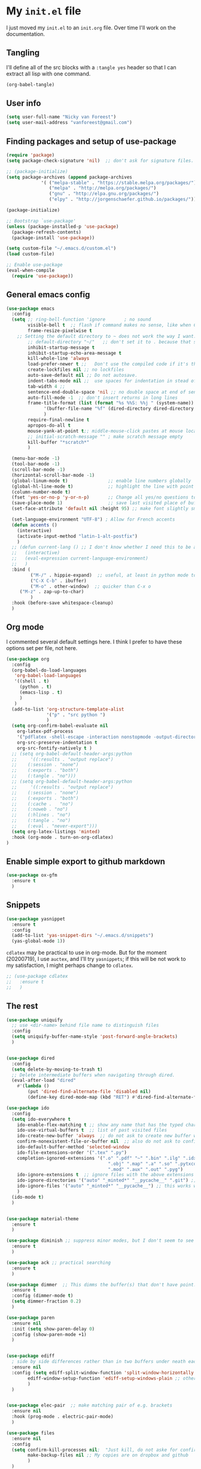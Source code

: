* My =init.el= file

I just moved my =init.el= to an =init.org= file. Over time I'll work on the documentation. 

** Tangling

I'll  define all of the src blocks with  a =:tangle yes= header so that I can extract all lisp with one command.

#+BEGIN_SRC emacs-lisp
(org-babel-tangle)
#+END_SRC

#+RESULTS:
| init.el |

** User info

#+BEGIN_SRC emacs-lisp :tangle yes
(setq user-full-name "Nicky van Foreest")
(setq user-mail-address "vanforeest@gmail.com")
#+END_SRC

** Finding packages and setup of use-package

#+BEGIN_SRC emacs-lisp :tangle yes
(require 'package)
(setq package-check-signature 'nil)  ;; don't ask for signature files. I also don't know how to do this btw.

;; (package-initialize)
(setq package-archives (append package-archives
			 '( ("melpa-stable" . "https://stable.melpa.org/packages/")
			    ("melpa" . "http://melpa.org/packages/")
			    ("gnu" . "http://elpa.gnu.org/packages/")
			    ("elpy" . "http://jorgenschaefer.github.io/packages/"))) )

(package-initialize)

;; Bootstrap `use-package'
(unless (package-installed-p 'use-package)
  (package-refresh-contents)
  (package-install 'use-package))

(setq custom-file "~/.emacs.d/custom.el")
(load custom-file)

;; Enable use-package
(eval-when-compile
  (require 'use-package))
#+end_src

** General emacs config

#+begin_src emacs-lisp :tangle yes
(use-package emacs
  :config
  (setq ;; ring-bell-function 'ignore       ; no sound
        visible-bell t  ;; flash if command makes no sense, like when C-g has nothing to do
        frame-resize-pixelwise t
	;; Setting the default directory to ~ does not work the way I want. 
        ;; default-directory "~/"   ;; don't set it to . because that seems to lead to a cycle
        inhibit-startup-message t
        inhibit-startup-echo-area-message t
        kill-whole-line 'always  
        load-prefer-newer t ;;   Don't use the compiled code if it's the older package.
        create-lockfiles nil ;; no lockfiles
        auto-save-default nil ;; Do not autosave.
        indent-tabs-mode nil ;;  use spaces for indentation in stead of hard tabs
        tab-width 4 ;; 
        sentence-end-double-space 'nil ;; no double space at end of sentence
        auto-fill-mode -1  ;; don't insert returns in long lines
        frame-title-format (list (format "%s %%S: %%j " (system-name))
              '(buffer-file-name "%f" (dired-directory dired-directory "%b"))
              )
        require-final-newline t
        apropos-do-all t
        mouse-yank-at-point t;; middle-mouse-click pastes at mouse location
        ;; initial-scratch-message "" ; make scratch message empty
        kill-buffer "*scratch*"
        )

  (menu-bar-mode -1)
  (tool-bar-mode -1)
  (scroll-bar-mode -1)
  (horizontal-scroll-bar-mode -1)
  (global-linum-mode t)               ;; enable line numbers globally
  (global-hl-line-mode t)             ;; highlight the line with point
  (column-number-mode t)
  (fset 'yes-or-no-p 'y-or-n-p)       ;; Change all yes/no questions to y/n type
  (save-place-mode 1)                 ;; save last visited place of buffer
  (set-face-attribute 'default nil :height 95) ;; make font slightly smaller

  (set-language-environment "UTF-8") ; Allow for French accents
  (defun accents ()
    (interactive)
    (activate-input-method "latin-1-alt-postfix")
    )
  ;; (defun current-lang () ;; I don't know whether I need this to be able to type French characters. 
  ;;   (interactive)
  ;;   (eval-expression current-language-environment)
  ;;   )
  :bind (
         ("M-/" . hippie-expand)  ;; useful, at least in python mode to autocomplete filenames in open("..")
         ("C-X C-b" . ibuffer) 
         ("M-o" . other-window)  ;; quicker than C-x o
	 ("M-z" . zap-up-to-char)
         )
  :hook (before-save whitespace-cleanup)
  )
#+end_src



** Org mode 

I commented several default settings here. I think I prefer to have these options set per file, not here. 

#+begin_src emacs-lisp :tangle yes
(use-package org
  :config
  (org-babel-do-load-languages
   'org-babel-load-languages
   '((shell . t)
     (python . t)
     (emacs-lisp . t)
     )
   )
  (add-to-list 'org-structure-template-alist
               '("p" . "src python ")
               )
  (setq org-confirm-babel-evaluate nil
	org-latex-pdf-process
	'("pdflatex -shell-escape -interaction nonstopmode -output-directory %o %f")
	org-src-preserve-indentation t
	org-src-fontify-natively t )
  ;; (setq org-babel-default-header-args:python
  ;;     '((:results . "output replace")
  ;; 	(:session . "none")
  ;; 	(:exports . "both")
  ;; 	(:tangle . "no")))
  ;; (setq org-babel-default-header-args:python
  ;;     '((:results . "output replace")
  ;; 	(:session . "none")
  ;; 	(:exports . "both")
  ;; 	(:cache .   "no")
  ;; 	(:noweb . "no")
  ;; 	(:hlines . "no")
  ;; 	(:tangle . "no")
  ;; 	(:eval . "never-export")))
  (setq org-latex-listings 'minted)
  :hook (org-mode . turn-on-org-cdlatex)
)
#+end_src


** Enable simple export to github markdown
#+begin_src emacs-lisp :tangle yes
(use-package ox-gfm
  :ensure t
  )
#+end_src

** Snippets

#+begin_src emacs-lisp :tangle yes
(use-package yasnippet
  :ensure t
  :config
  (add-to-list 'yas-snippet-dirs "~/.emacs.d/snippets")
  (yas-global-mode 1))
#+end_src

=cdlatex= may be practical to use in org-mode.
But for the moment (20200719), I use =auctex=, and I'll try =yasnippets=; if this will be not work to my satisfaction, I might perhaps change to =cdlatex=.

#+begin_src emacs-lisp :tangle yes
;; (use-package cdlatex
;;   :ensure t
;;   )
#+end_src

** The rest

#+begin_src emacs-lisp :tangle yes
(use-package uniquify
  ;; use <dir-name> behind file name to distinguish files
  :config
  (setq uniquify-buffer-name-style 'post-forward-angle-brackets)
  )


(use-package dired
  :config
  (setq delete-by-moving-to-trash t)
  ;; Delete intermediate buffers when navigating through dired.
  (eval-after-load "dired"
    #'(lambda ()
        (put 'dired-find-alternate-file 'disabled nil)
        (define-key dired-mode-map (kbd "RET") #'dired-find-alternate-file))))

(use-package ido
  :config
  (setq ido-everywhere t
	ido-enable-flex-matching t ;; show any name that has the typed characters
	ido-use-virtual-buffers t  ;; list of past visited files
	ido-create-new-buffer 'always  ;; do not ask to create new buffer when C-x b
	confirm-nonexistent-file-or-buffer nil  ;; also do not ask to confirm in case of C-x b
	ido-default-buffer-method 'selected-window
	ido-file-extensions-order '(".tex" ".py")
	completion-ignored-extensions '(".o" ".pdf" "~" ".bin" ".ilg" ".idx" ".ind" ".log"
                                      ".obj" ".map" ".a" ".so" ".pytxcode" ".toc" ".rel" ".out" 
                                      ".mod" ".aux" ".out" ".pyg")
	ido-ignore-extensions t  ;; ignore files with the above extensions
	ido-ignore-directories '("auto" "_minted*" "__pycache__" ".git") ;; this works with C-x d, but not with C-x C-f
	ido-ignore-files '("auto" "_minted*" "__pycache__") ;; this works with C-x C-f
	)
  (ido-mode t)
  )


(use-package material-theme
  :ensure t
  )

(use-package diminish ;; suppress minor modes, but I don't seem to see the effect of it.
  :ensure t
  )

(use-package ack ;; practical searching
  :ensure t
  )

(use-package dimmer  ;; This dimms the buffer(s) that don't have point. 
  :ensure t
  :config (dimmer-mode t)
  (setq dimmer-fraction 0.2)
  )

(use-package paren
  :ensure nil
  :init (setq show-paren-delay 0)
  :config (show-paren-mode +1)
  )


(use-package ediff
  ; side by side differences rather than in two buffers under neath each other.
  :ensure nil
  :config (setq ediff-split-window-function 'split-window-horizontally
		ediff-window-setup-function 'ediff-setup-windows-plain ;; otherwise ediff opens another window
		)
  )


(use-package elec-pair  ;; make matching pair of e.g. brackets
  :ensure nil
  :hook (prog-mode . electric-pair-mode)
  )

(use-package files 
  :ensure nil
  :config
  (setq confirm-kill-processes nil;  "Just kill, do not aske for confirmation
        make-backup-files nil ;; My copies are on dropbox and github
        )
  ) 

;; a convenient interface to your recently and most frequently used commands.
(use-package smex
  :ensure t
  :bind (("M-x" . smex))
  :config (smex-initialize)
)

;; Company is a text completion framework for Emacs. The name stands for "complete anything". 
(use-package company
  :ensure t
  :defer t
  :bind (:map company-active-map
              ("C-n" . company-select-next)
              ("C-p" . company-select-previous)
              )
  :config
  (setq company-idle-delay 0.0)
  (global-company-mode t)
  )


(use-package flycheck
  :ensure t
  :init (global-flycheck-mode)
  )

(use-package flyspell
  :ensure t
  :defer t
  :init  (flyspell-mode 1)
  :config
  ;;   (setq 
  (setq ispell-program-name "aspell"
	ispell-list-command "--list" ;; this is necessary when using aspell instead of ispell
	;; ispell-dictionary   "english" ; Default dictionary to use
	)
  :hook((prog-mode . flyspell-mode)
        (text-mode . flyspell-mode)
        )
  )

(use-package deft  ;; very practical note taking package
  :ensure t
  :defer
  :bind ("C-c d" . deft)
  :config
  (setq deft-extensions '("txt" "tex" "org"))
  (setq deft-directory "~/org/deft")
  (setq deft-auto-save-interval 0)
  )

;; ensure to have run pip install jedi flake8
;; Some people say the following is also necessary, but I skipped them : pip install importmagic autopep8 yapf
(use-package elpy
  :ensure t
  :after python
  :config
  (remove-hook 'elpy-modules 'elpy-module-flymake)
  (elpy-enable)
  )

(use-package blacken
  :ensure t
  :demand t
  :after python
  :config
  (setq blacken-skip-string-normalization t
        blacken-line-length 90
        )
  :hook(python-mode . blacken-mode)   ;; autoformat with black on save
  )


(use-package latex; tex-site ;; If I don't use latex here, the add-to-list below does not work
  :ensure auctex
  :defer t
  :mode ("\\.tex\\'" . TeX-latex-mode)
  :init
  (setq reftex-plug-into-AUCTeX t )
  :bind (("M-q" . ales/fill-paragraph))  ;; start every sentence on a new line
  :config
  ;; (setq-default TeX-master nil ); by each new fie AUCTEX will ask for a master fie.
  (setq-default auto-fill-function nil) ;; 
  (setq TeX-auto-save t
        TeX-parse-self t
        TeX-save-query nil  ;dont ask to save if you want to compile with C-c C-c
        LaTeX-command-style '(("" "%(PDF)%(latex) -shell-escape %S%(PDFout)"))
        TeX-file-extensions '("tex" "sty")
        TeX-ispell-extend-skip-list t
	reftex-isearch-minor-mode t ; search whole document, not just the current file
        )
  (defun ales/fill-paragraph (&optional P)
    "When called with prefix argument call `fill-paragraph'. Otherwise split the current paragraph into one sentence per line."
    (interactive "P")
    (if (not P)
        (save-excursion
          (let ((fill-column 12345678)) ;; relies on dynamic binding
            (fill-paragraph) ;; this will not work correctly if the paragraph is
            ;; longer than 12345678 characters (in which case the
            ;; file must be at least 12MB long. This is unlikely.)
            (let ((end (save-excursion
                         (forward-paragraph 1)
                         (backward-sentence)
                         (point-marker))))  ;; remember where to stop
              (beginning-of-line)
              (while (progn (forward-sentence)
                            (<= (point) (marker-position end)))
                (just-one-space) ;; leaves only one space, point is after it
                (delete-char -1) ;; delete the space
                (newline)        ;; and insert a newline
                (LaTeX-indent-line) ;; I only use this in combination with late, so this makes sense
                ))))
      ;; otherwise do ordinary fill paragraph
      (fill-paragraph P))
    )
  (add-hook 'LaTeX-mode-hook
            (lambda ()
              (visual-line-mode) ; hiermee kan een zin over meerdere regels lopen, zonder dat ie wordt opgehakt.
              (turn-on-reftex); load reftex
              (LaTeX-math-mode) ; enable math-mode right away in  math environment; `a expands right away to \alpha
	      (electric-indent-local-mode -1)
              (LaTeX-add-environments
               '("axiom" LaTeX-env-label)
               '("corollary" LaTeX-env-label)
               '("lemma" LaTeX-env-label)
               '("proposition" LaTeX-env-label)
               '("theorem" LaTeX-env-label)
               '("exercise" LaTeX-env-label)
               '("example" LaTeX-env-label)
               '("remark" LaTeX-env-label)
               ;; '("question" "point")
               ;;'("questionText" "point")
               '("slide" "title")
               '("wideslide" "title")
               )
              )
            )
  (add-to-list 'LaTeX-verbatim-environments "exercise" "solution")
  (add-to-list 'LaTeX-indent-environment-list
	       '("exercise" current-indentation)
               '("solution" current-indentation)
	       )
  )

(use-package reftex
  :ensure t
  :defer t
  :config
  (setq reftex-enable-partial-scans t
        reftex-save-parse-info t
        reftex-use-multiple-selection-buffers t
        reftex-plug-into-AUCTeX t
        reftex-cite-prompt-optional-args t; Prompt for empty optional arguments in cite
        )
  (setq reftex-label-alist
        '(("axiom"   ?a "ax:"  "~\\ref{%s}" nil ("axiom"   "ax.") -2)
          ("corollary" ?c "cor:" "~\\ref{%s}" nil   ("corollary" "co.") -3)
          ("exercise" ?x "ex:" "~\\ref{%s}" nil   ("exercise" "ex.") -4)
          ("extra" ?x "ex:" "~\\ref{%s}" nil   ("exercise" "ex.") -4)
          ("lemma" ?l "lem:" "~\\ref{%s}" nil   ("lemma" "le.") -5)
          ("proposition" ?p "prop:" "~\\ref{%s}" nil   ("proposition" "pr.") -6)
          ("theorem" ?h "thr:" "~\\ref{%s}" nil   ("theorem" "th.") -7)
          ("example" ?p "exa:" "~\\ref{%s}" nil   ("example" "exa.") -8)
          ("remark" ?r "rem:" "~\\ref{%s}" nil   ("remark" "rem.") -9)
          ("definition" ?d "def:" "~\\ref{%s}" nil   ("definition" "def.") -10)
          )
        )
  (setq reftex-external-file-finders
        '(("tex" . "kpsewhich -format=.tex %f")
          ("bib" . "kpsewhich -format=.bbl %f")
          )
        )
  )

;; I dont use markdown anymore, but moved to org-mode.
;;  If necessary, call pandoc to convert to markdown.
;; (use-package markdown-mode
;;   :ensure t
;;   :commands (markdown-mode gfm-mode)
;;   :mode (("README\\.md\\'" .
;;   gfm-mode)
;;          ("\\.md\\'" .
;; 	 markdown-mode)
;;          ("\\.markdown\\'" .
;; 	 markdown-mode))
;;   :init (setq markdown-command "multimarkdown")
;; )


(use-package csv-mode
    :ensure t
    :mode ("\\.[Cc][Ss][Vv]\\'" . csv-mode)
    :config (setq csv-separators '("," ";" "|" " "))
    )

(use-package magit
  :ensure t
  :bind (("C-x g" . magit-status))
  )


#+end_src

